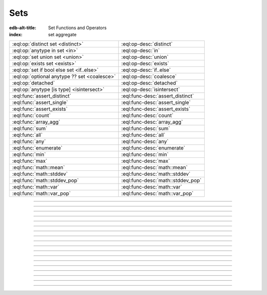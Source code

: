 .. _ref_std_set:

====
Sets
====

:edb-alt-title: Set Functions and Operators
:index: set aggregate


.. list-table::
    :class: funcoptable

    * - :eql:op:`distinct set <distinct>`
      - :eql:op-desc:`distinct`

    * - :eql:op:`anytype in set <in>`
      - :eql:op-desc:`in`

    * - :eql:op:`set union set <union>`
      - :eql:op-desc:`union`

    * - :eql:op:`exists set <exists>`
      - :eql:op-desc:`exists`

    * - :eql:op:`set if bool else set <if..else>`
      - :eql:op-desc:`if..else`

    * - :eql:op:`optional anytype ?? set <coalesce>`
      - :eql:op-desc:`coalesce`

    * - :eql:op:`detached`
      - :eql:op-desc:`detached`

    * - :eql:op:`anytype [is type] <isintersect>`
      - :eql:op-desc:`isintersect`

    * - :eql:func:`assert_distinct`
      - :eql:func-desc:`assert_distinct`

    * - :eql:func:`assert_single`
      - :eql:func-desc:`assert_single`

    * - :eql:func:`assert_exists`
      - :eql:func-desc:`assert_exists`

    * - :eql:func:`count`
      - :eql:func-desc:`count`

    * - :eql:func:`array_agg`
      - :eql:func-desc:`array_agg`

    * - :eql:func:`sum`
      - :eql:func-desc:`sum`

    * - :eql:func:`all`
      - :eql:func-desc:`all`

    * - :eql:func:`any`
      - :eql:func-desc:`any`

    * - :eql:func:`enumerate`
      - :eql:func-desc:`enumerate`

    * - :eql:func:`min`
      - :eql:func-desc:`min`

    * - :eql:func:`max`
      - :eql:func-desc:`max`

    * - :eql:func:`math::mean`
      - :eql:func-desc:`math::mean`

    * - :eql:func:`math::stddev`
      - :eql:func-desc:`math::stddev`

    * - :eql:func:`math::stddev_pop`
      - :eql:func-desc:`math::stddev_pop`

    * - :eql:func:`math::var`
      - :eql:func-desc:`math::var`

    * - :eql:func:`math::var_pop`
      - :eql:func-desc:`math::var_pop`


----------


.. eql:operator:: distinct: distinct set of anytype -> set of anytype

    Produces a set of all unique elements in the given set.

    ``distinct`` is a set operator that returns a new set where
    no member is equal to any other member.

    .. code-block:: edgeql-repl

        db> select distinct {1, 2, 2, 3};
        {1, 2, 3}


----------


.. eql:operator:: in: anytype in set of anytype -> bool
                      anytype not in set of anytype -> bool

    :index: intersection

    Checks if a given element is a member of a given set.

    Set membership operators ``in`` and ``not in`` test whether each element
    of the left operand is present in the right operand. This means supplying
    a set as the left operand will produce a set of boolean results, one for
    each element in the left operand.

    .. code-block:: edgeql-repl

        db> select 1 in {1, 3, 5};
        {true}

        db> select 'Alice' in User.name;
        {true}

        db> select {1, 2} in {1, 3, 5};
        {true, false}

    This operator can also be used to implement set intersection:

    .. code-block:: edgeql-repl

        db> with
        ...     A := {1, 2, 3, 4},
        ...     B := {2, 4, 6}
        ... select A filter A in B;
        {2, 4}


----------


.. eql:operator:: union: set of anytype union set of anytype -> set of anytype

    Merges two sets.

    Since EdgeDB sets are formally multisets, ``union`` is a *multiset sum*,
    so effectively it merges two multisets keeping all of their members.

    For example, applying ``union`` to ``{1, 2, 2}`` and
    ``{2}``, results in ``{1, 2, 2, 2}``.

    If you need a distinct union, wrap it with the :eql:op:`distinct`
    operator.


----------


.. eql:operator:: if..else: set of anytype if bool else set of anytype \
                                -> set of anytype

    :index: if else ifelse elif ternary

    Produces one of two possible results based on a given condition.

    .. eql:synopsis::

        <left_expr> if <condition> else <right_expr>

    If the :eql:synopsis:`<condition>` is ``true``, the ``if...else``
    expression produces the value of the :eql:synopsis:`<left_expr>`. If the
    :eql:synopsis:`<condition>` is ``false``, however, the ``if...else``
    expression produces the value of the :eql:synopsis:`<right_expr>`.

    .. code-block:: edgeql-repl

        db> select 'hello' if 2 * 2 = 4 else 'bye';
        {'hello'}

    ``if..else`` expressions can be chained when checking multiple conditions
    is necessary:

    .. code-block:: edgeql-repl

        db> with color := 'yellow'
        ... select 'Apple' if color = 'red' else
        ...        'Banana' if color = 'yellow' else
        ...        'Orange' if color = 'orange' else
        ...        'Other';
        {'Banana'}

-----------


.. eql:operator:: coalesce: optional anytype ?? set of anytype \
                              -> set of anytype

    Produces the first of its operands that is not an empty set.

    This evaluates to ``A`` for an non-empty ``A``, otherwise evaluates to
    ``B``.

    A typical use case of the coalescing operator is to provide default
    values for optional properties:

    .. code-block:: edgeql

        # Get a set of tuples (<issue name>, <priority>)
        # for all issues.
        select (Issue.name, Issue.priority.name ?? 'n/a');

    Without the coalescing operator, the above query will skip any
    ``Issue`` without priority.


----------

.. _ref_stdlib_set_detached:

.. eql:operator:: detached: detached set of anytype -> set of anytype

    Detaches the input set reference from the current scope.

    A ``detached`` expression allows referring to some set as if it were
    defined in the top-level ``with`` block. ``detached``
    expressions ignore all current scopes in which they are nested.
    This makes it possible to write queries that reference the same set
    reference in multiple places.

    .. code-block:: edgeql

        update User
        filter .name = 'Dave'
        set {
            friends := (select detached User filter .name = 'Alice'),
            coworkers := (select detached User filter .name = 'Bob')
        };

    Without ``detached``, the occurrences of ``User`` inside the ``set`` shape
    would be *bound* to the set of users named ``"Dave"``. However, in this
    context we want to run an unrelated query on the "unbound" ``User`` set.

    .. code-block:: edgeql

        # does not work!
        update User
        filter .name = 'Dave'
        set {
            friends := (select User filter .name = 'Alice'),
            coworkers := (select User filter .name = 'Bob')
        };

    Instead of explicitly detaching a set, you can create a reference to it in
    a ``with`` block. All declarations inside a ``with`` block are implicitly
    detached.

    .. code-block:: edgeql

        with U1 := User,
             U2 := User
        update User
        filter .name = 'Dave'
        set {
            friends := (select U1 filter .name = 'Alice'),
            coworkers := (select U2 filter .name = 'Bob')
        };



----------


.. eql:operator:: exists: exists set of anytype -> bool

    Determines whether a set is empty or not.

    ``exists`` is an aggregate operator that returns a singleton set
    ``{true}`` if the input set is not empty, and returns ``{false}``
    otherwise:

    .. code-block:: edgeql-repl

        db> select exists {1, 2};
        {true}


----------


.. eql:operator:: isintersect: anytype [is type] -> anytype

    :index: is type intersection

    Filters a set based on its type. Will return back the specified type.

    The type intersection operator removes all elements from the input set
    that aren't of the specified type. Additionally, since it
    guarantees the type of the result set, all the links and properties
    associated with the specified type can now be used on the
    resulting expression. This is especially useful in combination
    with :ref:`backlinks <ref_datamodel_links>`.

    Consider the following types:

    .. code-block:: sdl
        :version-lt: 3.0

        type User {
            required property name -> str;
        }

        abstract type Owned {
            required link owner -> User;
        }

        type Issue extending Owned {
            required property title -> str;
        }

        type Comment extending Owned {
            required property body -> str;
        }

    .. code-block:: sdl

        type User {
            required name: str;
        }

        abstract type Owned {
            required owner: User;
        }

        type Issue extending Owned {
            required title: str;
        }

        type Comment extending Owned {
            required body: str;
        }

    The following expression will get all :eql:type:`Objects <Object>`
    owned by all users (if there are any):

    .. code-block:: edgeql

        select User.<owner;

    By default, :ref:`backlinks <ref_datamodel_links>` don't infer any
    type information beyond the fact that it's an :eql:type:`Object`.
    To ensure that this path specifically reaches ``Issue``, the type
    intersection operator must then be used:

    .. code-block:: edgeql

        select User.<owner[is Issue];

        # With the use of type intersection it's possible to refer to
        # specific property of Issue now:
        select User.<owner[is Issue].title;


----------


.. eql:function:: std::assert_distinct( \
                    s: set of anytype, \
                    named only message: optional str = <str>{} \
                  ) -> set of anytype

    :index: multiplicity uniqueness

    Checks that the input set contains only unique elements.

    If the input set contains duplicate elements (i.e. it is not a *proper
    set*), ``assert_distinct`` raises a ``ConstraintViolationError``.
    Otherwise, this function returns the input set.

    This function is useful as a runtime distinctness assertion in queries and
    computed expressions that should always return proper sets, but where
    static multiplicity inference is not capable enough or outright
    impossible. An optional *message* named argument can be used to customize
    the error message:

    .. code-block:: edgeql-repl

        db> select assert_distinct(
        ...   (select User filter .groups.name = "Administrators")
        ...   union
        ...   (select User filter .groups.name = "Guests")
        ... )
        {default::User {id: ...}}

        db> select assert_distinct(
        ...   (select User filter .groups.name = "Users")
        ...   union
        ...   (select User filter .groups.name = "Guests")
        ... )
        ERROR: ConstraintViolationError: assert_distinct violation: expression
               returned a set with duplicate elements.

        db> select assert_distinct(
        ...   (select User filter .groups.name = "Users")
        ...   union
        ...   (select User filter .groups.name = "Guests"),
        ...   message := "duplicate users!"
        ... )
        ERROR: ConstraintViolationError: duplicate users!

----------


.. eql:function:: std::assert_single( \
                    s: set of anytype, \
                    named only message: optional str = <str>{} \
                  ) -> set of anytype

    :index: cardinality singleton

    Checks that the input set contains no more than one element.

    If the input set contains more than one element, ``assert_single`` raises
    a ``CardinalityViolationError``. Otherwise, this function returns the
    input set.

    This function is useful as a runtime cardinality assertion in queries and
    computed expressions that should always return sets with at most a single
    element, but where static cardinality inference is not capable enough or
    outright impossible. An optional *message* named argument can be used to
    customize the error message.

    .. code-block:: edgeql-repl

        db> select assert_single((select User filter .name = "Unique"))
        {default::User {id: ...}}

        db> select assert_single((select User))
        ERROR: CardinalityViolationError: assert_single violation: more than
               one element returned by an expression

        db> select assert_single((select User), message := "too many users!")
        ERROR: CardinalityViolationError: too many users!

----------


.. eql:function:: std::assert_exists( \
                    s: set of anytype, \
                    named only message: optional str = <str>{} \
                  ) -> set of anytype

    :index: cardinality existence empty

    Checks that the input set contains at least one element.

    If the input set is empty, ``assert_exists`` raises a
    ``CardinalityViolationError``.  Otherwise, this function returns the input
    set.

    This function is useful as a runtime existence assertion in queries and
    computed expressions that should always return sets with at least a single
    element, but where static cardinality inference is not capable enough or
    outright impossible. An optional *message* named argument can be used to
    customize the error message.

    .. code-block:: edgeql-repl

        db> select assert_exists((select User filter .name = "Administrator"))
        {default::User {id: ...}}

        db> select assert_exists((select User filter .name = "Nonexistent"))
        ERROR: CardinalityViolationError: assert_exists violation: expression
               returned an empty set.

        db> select assert_exists(
        ...   (select User filter .name = "Nonexistent"),
        ...   message := "no users!"
        ... )
        ERROR: CardinalityViolationError: no users!

----------


.. eql:function:: std::count(s: set of anytype) -> int64

    :index: aggregate

    Returns the number of elements in a set.

    .. code-block:: edgeql-repl

        db> select count({2, 3, 5});
        {3}

        db> select count(User);  # number of User objects in db
        {4}


----------


.. eql:function:: std::sum(s: set of int32) -> int64
                  std::sum(s: set of int64) -> int64
                  std::sum(s: set of float32) -> float32
                  std::sum(s: set of float64) -> float64
                  std::sum(s: set of bigint) -> bigint
                  std::sum(s: set of decimal) -> decimal

    :index: aggregate

    Returns the sum of the set of numbers.

    The result type depends on the input set type. The general rule of thumb
    is that the type of the input set is preserved (as if a simple
    :eql:op:`+<plus>` was used) while trying to reduce the chance of an
    overflow (so all integers produce :eql:type:`int64` sum).

    .. code-block:: edgeql-repl

        db> select sum({2, 3, 5});
        {10}

        db> select sum({0.2, 0.3, 0.5});
        {1.0}


----------


.. eql:function:: std::all(values: set of bool) -> bool

    :index: aggregate

    Returns ``true`` if none of the values in the given set are ``false``.

    The result is ``true`` if all of the *values* are ``true`` or the set of
    *values* is ``{}``, with ``false`` returned otherwise.

    .. code-block:: edgeql-repl

        db> select all(<bool>{});
        {true}

        db> select all({1, 2, 3, 4} < 4);
        {false}


----------


.. eql:function:: std::any(values: set of bool) -> bool

    :index: aggregate

    Returns ``true`` if any of the values in the given set is ``true``.

    The result is ``true`` if any of the *values* are ``true``, with ``false``
    returned otherwise.

    .. code-block:: edgeql-repl

        db> select any(<bool>{});
        {false}

        db> select any({1, 2, 3, 4} < 4);
        {true}


----------


.. eql:function:: std::enumerate(values: set of anytype) -> \
                  set of tuple<int64, anytype>

    :index: enumerate

    Returns a set of tuples in the form of ``(index, element)``.

    The ``enumerate()`` function takes any set and produces a set of
    tuples containing the zero-based index number and the value for each
    element.

    .. note::

        The ordering of the returned set is not guaranteed, however,
        the assigned indexes are guaranteed to be in order of the
        original set.

    .. code-block:: edgeql-repl

        db> select enumerate({2, 3, 5});
        {(1, 3), (0, 2), (2, 5)}

    .. code-block:: edgeql-repl

        db> select enumerate(User.name);
        {(0, 'Alice'), (1, 'Bob'), (2, 'Dave')}


----------


.. eql:function:: std::min(values: set of anytype) -> optional anytype

    :index: aggregate

    Returns the smallest value in the given set.

    .. code-block:: edgeql-repl

        db> select min({-1, 100});
        {-1}


----------


.. eql:function:: std::max(values: set of anytype) -> optional anytype

    :index: aggregate

    Returns the largest value in the given set.

    .. code-block:: edgeql-repl

        db> select max({-1, 100});
        {100}
